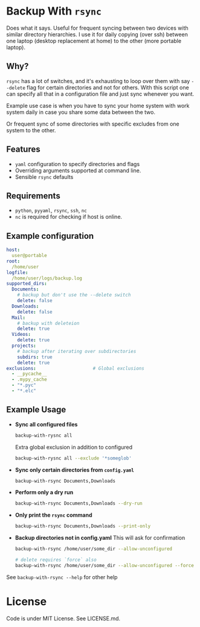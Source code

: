 * Backup With ~rsync~

  Does what it says. Useful for frequent syncing between two devices with
  similar directory hierarchies. I use it for daily copying (over ssh) between
  one laptop (desktop replacement at home) to the other (more portable laptop).

** Why?

   ~rsync~ has a lot of switches, and it's exhausting to loop over them with say
   ~--delete~ flag for certain directories and not for others. With this script
   one can specify all that in a configuration file and just sync whenever you
   want.

   Example use case is when you have to sync your home system with work system
   daily in case you share some data between the two.

   Or frequent sync of some directories with specific excludes from
   one system to the other.


** Features
   - ~yaml~ configuration to specify directories and flags
   - Overriding arguments supported at command line.
   - Sensible ~rsync~ defaults


** Requirements
   - ~python~, ~pyyaml~, ~rsync~, ~ssh~, ~nc~
   - ~nc~ is required for checking if host is online.

** Example configuration

   #+begin_src yaml
     host:
       user@portable
     root:
       /home/user
     logfile:
       /home/user/logs/backup.log
     supported_dirs:
       Documents:
         # backup but don't use the --delete switch
         delete: false
       Downloads:
         delete: false
       Mail:
         # backup with deleteion
         delete: true
       Videos:
         delete: true
       projects:
         # backup after iterating over subdirectories
         subdirs: true
         delete: true
     exclusions:                     # Global exclusions
       - __pycache__
       - .mypy_cache
       - "*.pyc"
       - "*.elc"
   #+end_src

** Example Usage

   - *Sync all configured files*

     #+begin_src bash
       backup-with-rysnc all
     #+end_src

     Extra global exclusion in addition to configured
     #+begin_src bash
       backup-with-rysnc all --exclude '*someglob'
     #+end_src

   - *Sync only certain directories from ~config.yaml~*

     #+begin_src bash
       backup-with-rsync Documents,Downloads
     #+end_src

   - *Perform only a dry run*

     #+begin_src bash
       backup-with-rsync Documents,Downloads --dry-run
     #+end_src

   - *Only print the ~rsync~ command*

     #+begin_src bash
       backup-with-rsync Documents,Downloads --print-only
     #+end_src

   - *Backup directories not in config.yaml*
     This will ask for confirmation

     #+begin_src bash
       backup-with-rsync /home/user/some_dir --allow-unconfigured

       # delete requires `force` also
       backup-with-rsync /home/user/some_dir --allow-unconfigured --force --delete
     #+end_src

   See ~backup-with-rsync --help~ for other help

* License

  Code is under MIT License. See LICENSE.md.
